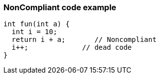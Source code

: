 === NonCompliant code example

[source,text]
----
int fun(int a) {
  int i = 10;
  return i + a;       // Noncompliant 
  i++;             // dead code
}
----
